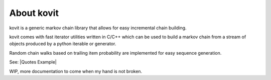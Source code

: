 .. |Quotes Example| :target: https://raw.githubusercontent.com/Teriks/kovit/master/examples/quotes/main.py

About kovit
===========

kovit is a generic markov chain library that allows for easy incremental chain building.

kovit comes with fast iterator utilities written in C/C++ which can be used to build a
markov chain from a stream of objects produced by a python iterable or generator.

Random chain walks based on trailing item probability are implemented for easy sequence generation.

See: |Quotes Example|

WIP, more documentation to come when my hand is not broken.



